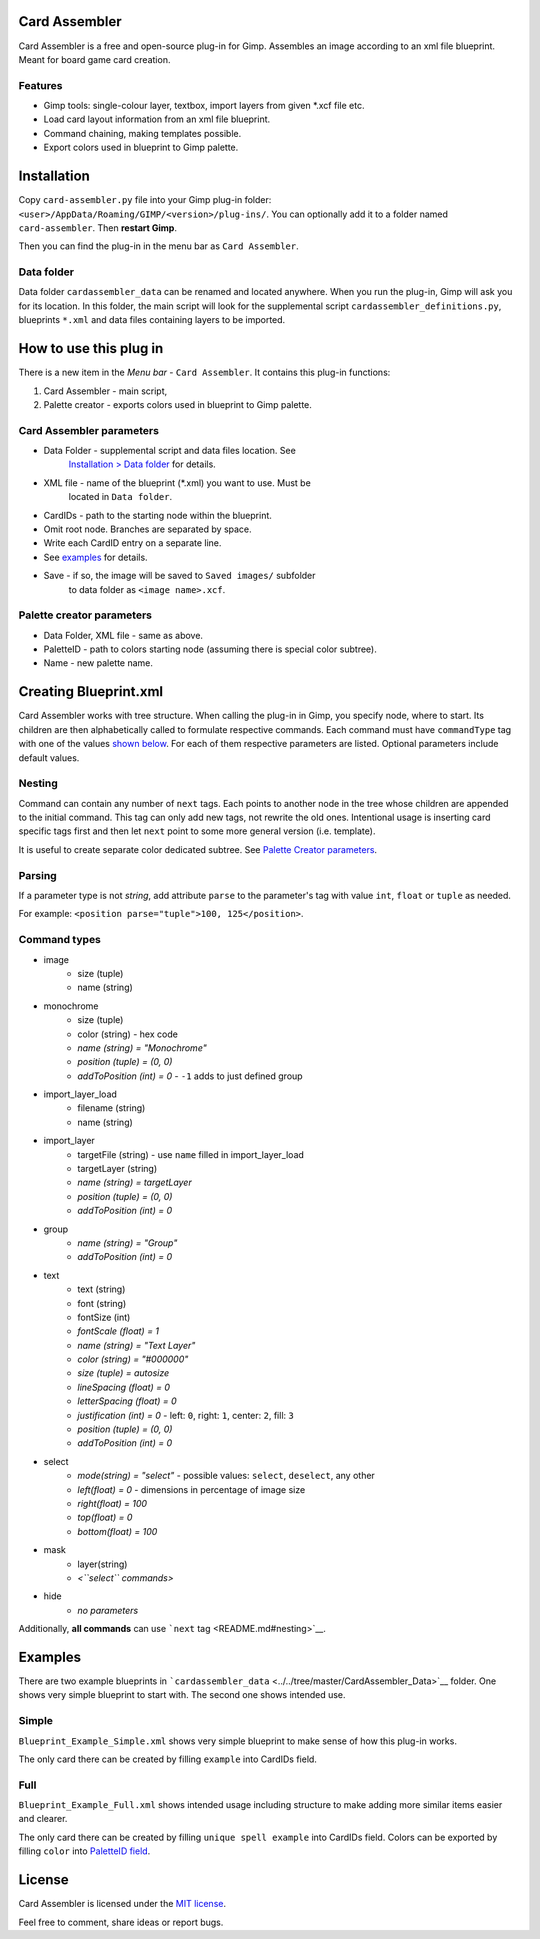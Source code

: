 Card Assembler
==============

Card Assembler is a free and open-source plug-in for Gimp. Assembles an
image according to an xml file blueprint. Meant for board game card
creation.

Features
--------

* Gimp tools: single-colour layer, textbox, import layers from given \*.xcf file etc.
* Load card layout information from an xml file blueprint.
* Command chaining, making templates possible.
* Export colors used in blueprint to Gimp palette.

Installation
============

Copy ``card-assembler.py`` file into your Gimp plug-in folder:
``<user>/AppData/Roaming/GIMP/<version>/plug-ins/``. You can optionally
add it to a folder named ``card-assembler``. Then **restart Gimp**.

Then you can find the plug-in in the menu bar as ``Card Assembler``.

Data folder
-----------

Data folder ``cardassembler_data`` can be renamed and located anywhere.
When you run the plug-in, Gimp will ask you for its location. In this
folder, the main script will look for the supplemental script
``cardassembler_definitions.py``, blueprints ``*.xml`` and data files
containing layers to be imported.

How to use this plug in
=======================

There is a new item in the *Menu bar* - ``Card Assembler``. It contains
this plug-in functions:

#. Card Assembler - main script,
#. Palette creator - exports colors used in blueprint to Gimp palette.

Card Assembler parameters
-------------------------

* Data Folder - supplemental script and data files location. See
   `Installation > Data folder <README.md#data-folder>`__ for details.
* XML file - name of the blueprint (\*.xml) you want to use. Must be
   located in ``Data folder``.
* CardIDs - path to the starting node within the blueprint.
* Omit root node. Branches are separated by space.
* Write each CardID entry on a separate line.
* See `examples <README.md#examples>`__ for details.
* Save - if so, the image will be saved to ``Saved images/`` subfolder
   to data folder as ``<image name>.xcf``.

Palette creator parameters
--------------------------

* Data Folder, XML file - same as above.
* PaletteID - path to colors starting node (assuming there is special color subtree).
* Name - new palette name.

Creating Blueprint.xml
======================

Card Assembler works with tree structure. When calling the plug-in in
Gimp, you specify node, where to start. Its children are then
alphabetically called to formulate respective commands. Each command
must have ``commandType`` tag with one of the values `shown
below <README.md#command-types>`__. For each of them respective
parameters are listed. Optional parameters include default values.

Nesting
-------

Command can contain any number of ``next`` tags. Each points to another
node in the tree whose children are appended to the initial command.
This tag can only add new tags, not rewrite the old ones. Intentional
usage is inserting card specific tags first and then let ``next`` point
to some more general version (i.e. template).

It is useful to create separate color dedicated subtree. See `Palette
Creator parameters <README.md#palette-creator-parameters>`__.

Parsing
-------

If a parameter type is not *string*, add attribute ``parse`` to the
parameter's tag with value ``int``, ``float`` or ``tuple`` as needed.

For example: ``<position parse="tuple">100, 125</position>``.

Command types
-------------

* image
   * size (tuple)
   * name (string)
* monochrome
   * size (tuple)
   * color (string) - hex code
   * *name (string) = "Monochrome"*
   * *position (tuple) = (0, 0)*
   * *addToPosition (int) = 0* - ``-1`` adds to just defined group
* import\_layer\_load
   * filename (string)
   * name (string)
* import\_layer
   * targetFile (string) - use ``name`` filled in import\_layer\_load
   * targetLayer (string)
   * *name (string) = targetLayer*
   * *position (tuple) = (0, 0)*
   * *addToPosition (int) = 0*
* group
   * *name (string) = "Group"*
   * *addToPosition (int) = 0*
* text
   * text (string)
   * font (string)
   * fontSize (int)
   * *fontScale (float) = 1*
   * *name (string) = "Text Layer"*
   * *color (string) = "#000000"*
   * *size (tuple) = autosize*
   * *lineSpacing (float) = 0*
   * *letterSpacing (float) = 0*
   * *justification (int) = 0* - left: ``0``, right: ``1``, center: ``2``, fill: ``3``
   * *position (tuple) = (0, 0)*
   * *addToPosition (int) = 0*
* select
   * *mode(string) = "select"* - possible values: ``select``, ``deselect``, any other
   * *left(float) = 0* - dimensions in percentage of image size
   * *right(float) = 100*
   * *top(float) = 0*
   * *bottom(float) = 100*
* mask
   * layer(string)
   * *<``select`` commands>*
* hide
   * *no parameters*

Additionally, **all commands** can use ```next``
tag <README.md#nesting>`__.

Examples
========

There are two example blueprints in
```cardassembler_data`` <../../tree/master/CardAssembler_Data>`__
folder. One shows very simple blueprint to start with. The second one
shows intended use.

Simple
------

``Blueprint_Example_Simple.xml`` shows very simple blueprint to make
sense of how this plug-in works.

The only card there can be created by filling ``example`` into CardIDs
field.

Full
----

``Blueprint_Example_Full.xml`` shows intended usage including structure
to make adding more similar items easier and clearer.

The only card there can be created by filling ``unique spell example``
into CardIDs field. Colors can be exported by filling ``color`` into
`PaletteID field <README.md#palette-creator-parameters>`__.

License
=======

Card Assembler is licensed under the `MIT license <LICENSE>`__.

Feel free to comment, share ideas or report bugs.
